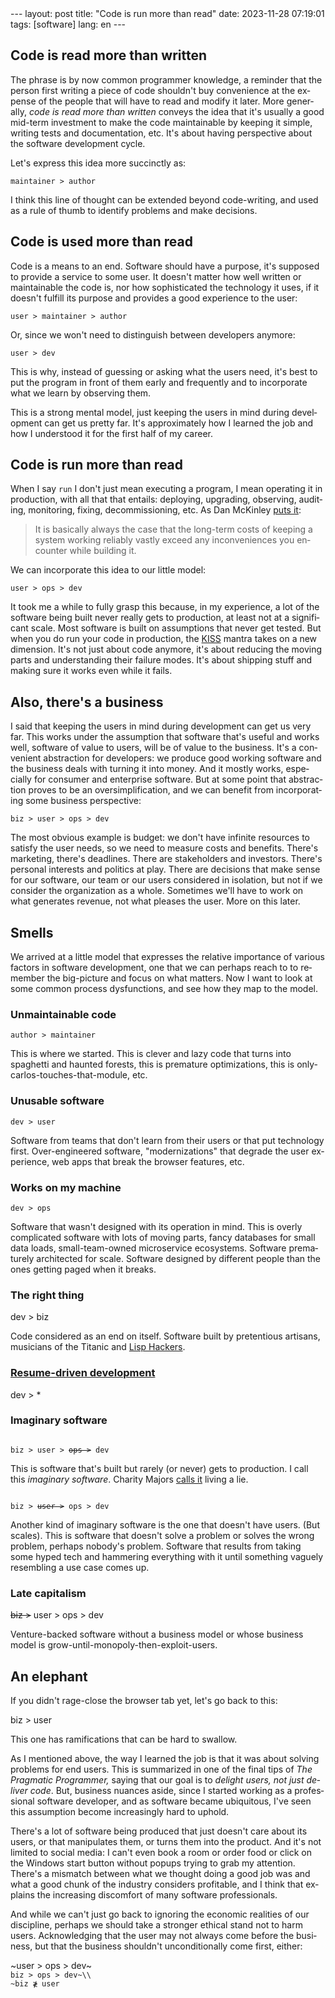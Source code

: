 #+OPTIONS: toc:nil num:nil
#+LANGUAGE: en
#+BEGIN_EXPORT html
---
layout: post
title: "Code is run more than read"
date: 2023-11-28 07:19:01
tags: [software]
lang: en
---
#+END_EXPORT

** Code is read more than written

The phrase is by now common programmer knowledge, a reminder that the person first writing a piece of code shouldn't buy convenience at the expense of the people that will have to read and modify it later. More generally, /code is read more than written/ conveys the idea that it's usually a good mid-term investment to make the code maintainable by keeping it simple, writing tests and documentation, etc. It's about having perspective about the software development cycle.

Let's express this idea more succinctly as:

#+begin_center
~maintainer > author~
#+end_center

I think this line of thought can be extended beyond code-writing, and used as a rule of thumb to identify problems and make decisions.

** Code is used more than read

Code is a means to an end. Software should have a purpose, it's supposed to provide a service to some user. It doesn't matter how well written or maintainable the code is, nor how sophisticated the technology it uses, if it doesn't fulfill its purpose and provides a good experience to the user:

#+begin_center
~user > maintainer > author~
#+end_center

Or, since we won't need to distinguish between developers anymore:

#+begin_center
~user > dev~
#+end_center

This is why, instead of guessing or asking what the users need, it's best to put the program in front of them early and frequently and to incorporate what we learn by observing them.

This is a strong mental model, just keeping the users in mind during development can get us pretty far. It's approximately how I learned the job and how I understood it for the first half of my career.

** Code is run more than read

When I say ~run~ I don't just mean executing a program, I mean operating it in production, with all that that entails: deploying, upgrading, observing, auditing, monitoring, fixing, decommissioning, etc. As Dan McKinley [[https://mcfunley.com/choose-boring-technology][puts it]]:

#+begin_quote
It is basically always the case that the long-term costs of keeping a system working reliably vastly exceed any inconveniences you encounter while building it.
#+end_quote

We can incorporate this idea to our little model:

#+begin_center
~user > ops > dev~
#+end_center

It took me a while to fully grasp this because, in my experience, a lot of the software being built never really gets to production, at least not at a significant scale. Most software is built on assumptions that never get tested. But when you do run your code in production, the [[https://en.wikipedia.org/wiki/KISS_principle][KISS]] mantra takes on a new dimension. It's not just about code anymore, it's about reducing the moving parts and understanding their failure modes. It's about shipping stuff and making sure it works even while it fails.

** Also, there's a business

I said that keeping the users in mind during development can get us very far. This works under the assumption that software that's useful and works well, software of value to users, will be of value to the business. It's a convenient abstraction for developers: we produce good working software and the business deals with turning it into money. And it mostly works, especially for consumer and enterprise software. But at some point that abstraction proves to be an oversimplification, and we can benefit from incorporating some business perspective:

#+begin_center
~biz > user > ops > dev~
#+end_center

The most obvious example is budget: we don't have infinite resources to satisfy the user needs, so we need to measure costs and benefits. There's marketing, there's deadlines. There are stakeholders and investors. There's personal interests and politics at play. There are decisions that make sense for our software, our team or our users considered in isolation, but not if we consider the organization as a whole. Sometimes we'll have to work on what generates revenue, not what pleases the user. More on this later.

** Smells
We arrived at a little model that expresses the relative importance of various factors in software development, one that we can perhaps reach to to remember the big-picture and focus on what matters. Now I want to look at some common process dysfunctions, and see how they map to the model.

*** Unmaintainable code
#+begin_center
~author > maintainer~
#+end_center

This is where we started. This is clever and lazy code that turns into spaghetti and haunted forests, this is premature optimizations, this is only-carlos-touches-that-module, etc.

*** Unusable software
#+begin_center
~dev > user~
#+end_center

Software from teams that don't learn from their users or that put technology first. Over-engineered software, "modernizations" that degrade the user experience, web apps that break the browser features, etc.

*** Works on my machine

#+begin_center
~dev > ops~
#+end_center

Software that wasn't designed with its operation in mind.
This is overly complicated software with lots of moving parts, fancy databases for small data loads, small-team-owned microservice ecosystems. Software prematurely architected for scale.
Software designed by different people than the ones getting paged when it breaks.

*** The right thing

#+begin_center
dev > biz
#+end_center

Code considered as an end on itself. Software built by pretentious artisans, musicians of the Titanic and [[https://www.dreamsongs.com/RiseOfWorseIsBetter.html][Lisp Hackers]].

*** [[https://rdd.io/][Resume-driven development]]

#+begin_center
dev > *
#+end_center

*** Imaginary software
#+begin_export html
<div class="org-center">
<code>
biz > user > <del>ops ></del> dev
</code>
</div>
#+end_export

This is software that's built but rarely (or never) gets to production. I call this /imaginary software/. Charity Majors [[https://twitter.com/mipsytipsy/status/1308641574448803840?lang=es][calls it]] living a lie.

#+begin_export html
<div class="org-center">
<code>
biz > <del>user ></del> ops > dev
</code>
</div>
#+end_export

Another kind of imaginary software is the one that doesn't have users. (But scales).
This is software that doesn't solve a problem or solves the wrong problem, perhaps nobody's problem. Software that results from taking some hyped tech and hammering everything with it until something vaguely resembling a use case comes up.

*** Late capitalism

#+begin_center
+biz >+ user > ops > dev
#+end_center

Venture-backed software without a business model or whose business model is grow-until-monopoly-then-exploit-users.

** An elephant

If you didn't rage-close the browser tab yet, let's go back to this:

#+begin_center
biz > user
#+end_center

This one has ramifications that can be hard to swallow.

As I mentioned above, the way I learned the job is that it was about solving problems for end users. This is summarized in one of the final tips of /The Pragmatic Programmer,/ saying that our goal is to /delight users, not just deliver code/. But, business nuances aside, since I started working as a professional software developer, and as software became ubiquitous, I've seen this assumption become increasingly hard to uphold.

There's a lot of software being produced that just doesn't care about its users, or that manipulates them, or turns them into the product. And it's not limited to social media: I can't even book a room or order food or click on the Windows start button without popups trying to grab my attention. There's a mismatch between what we thought doing a good job was and what a good chunk of the industry considers profitable, and I think that explains the increasing discomfort of many software professionals.

And while we can't just go back to ignoring the economic realities of our discipline, perhaps we should take a stronger ethical stand not to harm users. Acknowledging that the user may not always come before the business, but that the business shouldn't unconditionally come first, either:

#+begin_center
~user > ops > dev~\\
~biz > ops > dev~\\
~biz ≹ user~
#+end_center
